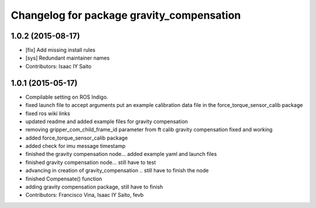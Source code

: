 ^^^^^^^^^^^^^^^^^^^^^^^^^^^^^^^^^^^^^^^^^^
Changelog for package gravity_compensation
^^^^^^^^^^^^^^^^^^^^^^^^^^^^^^^^^^^^^^^^^^

1.0.2 (2015-08-17)
------------------
* [fix] Add missing install rules
* [sys] Redundant maintainer names
* Contributors: Isaac IY Saito

1.0.1 (2015-05-17)
------------------
* Compilable setting on ROS Indigo.
* fixed launch file to accept arguments
  put an example calibration data file in the force_torque_sensor_calib package
* fixed ros wiki links
* updated readme and added example files for gravity compensation
* removing gripper_com_child_frame_id parameter from ft calib
  gravity compensation fixed and working
* added force_torque_sensor_calib package
* added check for imu message timestamp
* finished the gravity compensation node... added example yaml
  and launch files
* finished gravity compensation node... still have to test
* advancing in creation of gravity_compensation .. still have to finish the node
* finished Compensate() function
* adding gravity compensation package, still have to finish
* Contributors: Francisco Vina, Isaac IY Saito, fevb
